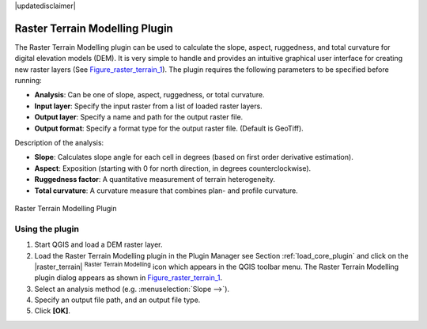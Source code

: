 .. comment out this disclaimer (by putting '.. ' in front of it) if file is uptodate with release

|updatedisclaimer|

.. _`rasterrain`:

Raster Terrain Modelling Plugin
===============================


The Raster Terrain Modelling plugin can be used to calculate the slope, aspect, 
ruggedness, and total curvature for digital elevation models (DEM). It is very 
simple to handle and provides an intuitive graphical user interface for 
creating new raster layers (See Figure_raster_terrain_1_).
The plugin requires the following parameters to be specified before running:

*  **Analysis**: Can be one of slope, aspect, ruggedness, or total curvature.
*  **Input layer**: Specify the input raster from a list of loaded raster 
   layers.
*  **Output layer**: Specify a name and path for the output raster file.
*  **Output format**: Specify a format type for the output raster file. 
   (Default is GeoTiff).



Description of the analysis:

*  **Slope**: Calculates slope angle for each cell in degrees (based on 
   first order derivative estimation).
*  **Aspect**: Exposition (starting with 0 for north direction, in degrees 
   counterclockwise).
*  **Ruggedness factor**: A quantitative measurement of terrain heterogeneity.
*  **Total curvature**: A curvature measure that combines plan- and profile 
   curvature.

.. _figure_raster_terrain_1:

.. only:: html

   **Figure Raster Terrain 1:**

.. figure:: /static/user_manual/plugins/raster_terrain_dialog.png
   :align: center
   :width: 40em

   Raster Terrain Modelling Plugin

.. _`raster_terrain_usage`:

Using the plugin
----------------

#.  Start QGIS and load a DEM raster layer. 
#.  Load the Raster Terrain Modelling plugin in the Plugin Manager see 
    Section :ref:`load_core_plugin` and click on the |raster_terrain| 
    :sup:`Raster Terrain Modelling` icon which appears in the QGIS toolbar 
    menu. The Raster Terrain Modelling plugin dialog appears as shown in 
    Figure_raster_terrain_1_.
#.  Select an analysis method (e.g. :menuselection:`Slope -->`).
#.  Specify an output file path, and an output file type.
#.  Click **[OK]**.



